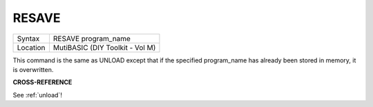 ..  _resave:

RESAVE
======

+----------+-------------------------------------------------------------------+
| Syntax   |  RESAVE program\_name                                             |
+----------+-------------------------------------------------------------------+
| Location |  MutiBASIC (DIY Toolkit - Vol M)                                  |
+----------+-------------------------------------------------------------------+

This command is the same as UNLOAD except that if the specified
program\_name has already been stored in memory, it is overwritten.

**CROSS-REFERENCE**

See :ref:`unload`!

